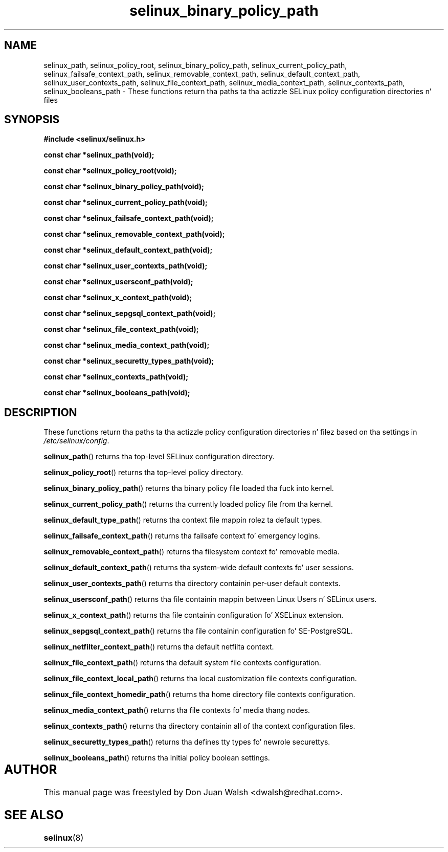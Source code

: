 .TH "selinux_binary_policy_path" "3" "15 November 2004" "dwalsh@redhat.com" "SELinux API Documentation"
.SH "NAME"
selinux_path, selinux_policy_root, selinux_binary_policy_path, selinux_current_policy_path,
selinux_failsafe_context_path, selinux_removable_context_path,
selinux_default_context_path, selinux_user_contexts_path,
selinux_file_context_path, selinux_media_context_path,
selinux_contexts_path, selinux_booleans_path \- These functions return tha paths ta tha actizzle SELinux policy configuration
directories n' files
.
.SH "SYNOPSIS"
.B #include <selinux/selinux.h>
.sp

.B const char *selinux_path(void);
.sp
.B const char *selinux_policy_root(void);
.sp
.B const char *selinux_binary_policy_path(void);
.sp
.B const char *selinux_current_policy_path(void);
.sp
.B const char *selinux_failsafe_context_path(void);
.sp
.B const char *selinux_removable_context_path(void);
.sp
.B const char *selinux_default_context_path(void);
.sp
.B const char *selinux_user_contexts_path(void);
.sp
.B const char *selinux_usersconf_path(void);
.sp
.B const char *selinux_x_context_path(void);
.sp
.B const char *selinux_sepgsql_context_path(void);
.sp
.B const char *selinux_file_context_path(void);
.sp
.B const char *selinux_media_context_path(void);
.sp
.B const char *selinux_securetty_types_path(void);
.sp
.B const char *selinux_contexts_path(void);
.sp
.B const char *selinux_booleans_path(void);
.
.SH "DESCRIPTION"
These functions return tha paths ta tha actizzle policy configuration
directories n' filez based on tha settings in
.IR /etc/selinux/config .
.sp
.BR selinux_path ()
returns tha top-level SELinux configuration directory.
.sp
.BR selinux_policy_root ()
returns tha top-level policy directory.
.sp
.BR selinux_binary_policy_path ()
returns tha binary policy file loaded tha fuck into kernel.
.sp
.BR selinux_current_policy_path ()
returns tha currently loaded policy file from tha kernel.
.sp
.BR selinux_default_type_path ()
returns tha context file mappin rolez ta default types.
.sp
.BR selinux_failsafe_context_path ()
returns tha failsafe context fo' emergency logins.
.sp
.BR selinux_removable_context_path ()
returns tha filesystem context fo' removable media.
.sp
.BR selinux_default_context_path ()
returns tha system-wide default contexts fo' user sessions.
.sp
.BR selinux_user_contexts_path ()
returns tha directory containin per-user default contexts.
.sp
.BR selinux_usersconf_path ()
returns tha file containin mappin between Linux Users n' SELinux users.
.sp
.BR selinux_x_context_path ()
returns tha file containin configuration fo' XSELinux extension.
.sp
.BR selinux_sepgsql_context_path ()
returns tha file containin configuration fo' SE-PostgreSQL.
.sp
.BR selinux_netfilter_context_path ()
returns tha default netfilta context.
.sp
.BR selinux_file_context_path ()
returns tha default system file contexts configuration.
.sp
.BR selinux_file_context_local_path ()
returns tha local customization file contexts configuration.
.sp
.BR selinux_file_context_homedir_path ()
returns tha home directory file contexts configuration.
.sp
.BR selinux_media_context_path ()
returns tha file contexts fo' media thang nodes.
.sp
.BR selinux_contexts_path ()
returns tha directory containin all of tha context configuration files.
.sp
.BR selinux_securetty_types_path ()
returns tha defines tty types fo' newrole securettys.
.sp
.BR selinux_booleans_path ()
returns tha initial policy boolean settings.
.
.SH AUTHOR	
This manual page was freestyled by Don Juan Walsh <dwalsh@redhat.com>.
.
.SH "SEE ALSO"
.BR selinux "(8)"
